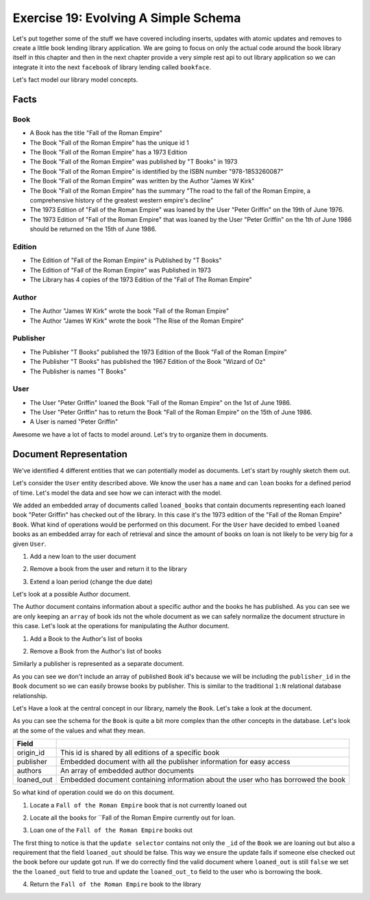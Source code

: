Exercise 19: Evolving A Simple Schema
=====================================

Let's put together some of the stuff we have covered including inserts, updates with atomic updates and removes to create a little book lending library application. We are going to focus on only the actual code around the book library itself in this chapter and then in the next chapter provide a very simple rest api to out library application so we can integrate it into the next ``facebook`` of library lending called ``bookface``.

Let's fact model our library model concepts.

Facts
----------

Book
^^^^
- A Book has the title "Fall of the Roman Empire"
- The Book "Fall of the Roman Empire" has the unique id 1
- The Book "Fall of the Roman Empire" has a 1973 Edition
- The Book "Fall of the Roman Empire" was published by "T Books" in 1973
- The Book "Fall of the Roman Empire" is identified by the ISBN number "978-1853260087"
- The Book "Fall of the Roman Empire" was written by the Author "James W Kirk"
- The Book "Fall of the Roman Empire" has the summary "The road to the fall of the Roman Empire, a comprehensive history of the greatest western empire's decline"
- The 1973 Edition of "Fall of the Roman Empire" was loaned by the User "Peter Griffin" on the 19th of June 1976.
- The 1973 Edition of "Fall of the Roman Empire" that was loaned by the User "Peter Griffin" on the 1th of June 1986 should be returned on the 15th of June 1986.

Edition
^^^^^^^
- The Edition of "Fall of the Roman Empire" is Published by "T Books"
- The Edition of "Fall of the Roman Empire" was Published in 1973
- The Library has 4 copies of the 1973 Edition of the "Fall of The Roman Empire"

Author
^^^^^^
- The Author "James W Kirk" wrote the book "Fall of the Roman Empire"
- The Author "James W Kirk" wrote the book "The Rise of the Roman Empire"

Publisher
^^^^^^^^^
- The Publisher "T Books" published the 1973 Edition of the Book "Fall of the Roman Empire"
- The Publisher "T Books" has published the 1967 Edition of the Book "Wizard of Oz"
- The Publisher is names "T Books"

User
^^^^
- The User "Peter Griffin" loaned the Book "Fall of the Roman Empire" on the 1st of June 1986.
- The User "Peter Griffin" has to return the Book "Fall of the Roman Empire" on the 15th of June 1986.
- A User is named "Peter Griffin"

Awesome we have a lot of facts to model around. Let's try to organize them in documents.

Document Representation
-----------------------

We've identified 4 different entities that we can potentially model as documents. Let's start by roughly sketch them out.

Let's consider the ``User`` entity described above. We know the user has a ``name`` and can ``loan`` books for a defined period of time. Let's model the data and see how we can interact with the model.

.. code-block:: json
    :linenos:
    
    // User document
    {
        "_id": 1
      , "name": "Peter Griffin",
      , "loaned_books": [
          {
              "id": 1
            , "title": "Fall of the Roman Empire"
            , "edition": 1973
            , "loaned_on": "1st of June 1986"
            , "due_on": "15th of June 1986"
          }          
        ]
    }

We added an embedded array of documents called ``loaned_books`` that contain documents representing each loaned book "Peter Griffin" has checked out of the library. In this case it's the 1973 edition of the "Fall of the Roman Empire" ``Book``. What kind of operations would be performed on this document. For the ``User`` have decided to embed ``loaned`` books as an embedded array for each of retrieval and since the amount of books on loan is not likely to be very big for a given ``User``.

1. Add a new loan to the user document
  
.. code-block:: javascript
    :linenos:

    db.collection('users').update(
        {_id: 1}
      , {
          $push: {loaned_books: {
              id: 2
            , title: "Wizard of Oz"
            , edition: 1967
            , loaned_on: start_date
            , due_on: due_date
          }}
        }, function(err, result) {})

2. Remove a book from the user and return it to the library

.. code-block:: javascript
    :linenos:

    db.collection('users').update(
        {_id: 1}
      , {
          $pop: {loaned_on: {id:2}}
        }, function(err, result) {})

3. Extend a loan period (change the due date)

.. code-block:: javascript
    :linenos:

    db.collection('users').update(
        {_id: 1, "loaned_on.id": 2}
      , {
          $set: {
            "loaned_on.$.due_on": new_due_date
          }
        }, function(err, result) {})

Let's look at a possible Author document.

.. code-block:: json
    :linenos:

    // Author document
    {
        "_id": 1
      , "name": "James W Kirk"
      , "books": [1]
    }

The Author document contains information about a specific author and the books he has published. As you can see we are only keeping an ``array`` of book ids not the whole document as we can safely normalize the document structure in this case. Let's look at the operations for manipulating the Author document.

1. Add a Book to the Author's list of books

.. code-block:: javascript
    :linenos:

    db.collection('authors').update(
        {_id: 1}
      , {
          $push: {books: 1}
        }, function(err, result) {})

2. Remove a Book from the Author's list of books

.. code-block:: javascript
    :linenos:

    db.collection('authors').update(
        {_id: 1}
      , {
          $pop: {books:2}
        }, function(err, result) {})

Similarly a publisher is represented as a separate document. 

.. code-block:: json
    :linenos:

    // Publisher document
    {
        "_id": 1
      , "name": "T Books"
    }

As you can see we don't include an array of published ``Book`` id's because we will be including the ``publisher_id`` in the ``Book`` document so we can easily browse books by publisher. This is similar to the traditional ``1:N`` relational database relationship.

Let's Have a look at the central concept in our library, namely the ``Book``. Let's take a look at the document.

.. code-block:: json
    :linenos:

    // Book document
    {
      // Individual Edition id
        "_id": 1
      , "title": "Fall of the Roman Empire"      
      
      // Shared id for all "Fall of the Roman Empire" books
      , "origin_id": 1      
      
      // Information about the publisher
      , "publisher": {
          "published": 1973      
        , "edition": 4      
        , "publisher_id": 1
        , "publisher": "T Books"      
      }
      
      // Book Authors
      , "authors": [
          {
              "id": 1
            , "name": "James W Kirk"
          }
        ]

      // State of book
      , loaned_out: true
      
      // Books lent out
      , "loaned_out_to": {
            "user_id": 1
          , "loaned_on": "1st of June 1986"
          , "due_on": "15th of June 1986"
        }
    }

As you can see the schema for the ``Book`` is quite a bit more complex than the other concepts in the database. Let's look at the some of the values and what they mean.

========================== ==========================================================
Field
========================== ==========================================================
origin_id                  This id is shared by all editions of a specific book
publisher                  Embedded document with all the publisher information for easy access
authors                    An array of embedded author documents
loaned_out                 Embedded document containing information about the user who has borrowed the book
========================== ==========================================================

So what kind of operation could we do on this document.

1. Locate a ``Fall of the Roman Empire`` book that is not currently loaned out

.. code-block:: javascript
    :linenos:

    db.collection('books').findOne({
        title: /^Fall of the Roman/
      , loaned_out:false
    }, function(err, doc) {});

2. Locate all the books for ``Fall of the Roman Empire currently out for loan.

.. code-block:: javascript
    :linenos:

    db.collection('books').findOne({
        title: /^Fall of the Roman/
      , loaned_out:false
    }, function(err, doc) {});

3. Loan one of the ``Fall of the Roman Empire`` books out

.. code-block:: javascript
    :linenos:

    db.collection('books').update({
        _id: 1
      , loaned_out: false
    }, {
        $set: {
          loaned_out: true
        , loaned_out_to: {
              user_id: 1
            , loaned_on: new Date()
            , due_on: due_date_variable
          }
        }
    }, function(err, doc) {});

The first thing to notice is that the ``update selector`` contains not only the ``_id`` of the ``Book`` we are loaning out but also a requirement that the field ``loaned_out`` should be false. This way we ensure the update fails if someone else checked out the book before our update got run. If we do correctly find the valid document where ``loaned_out`` is still ``false`` we set the the ``loaned_out`` field to true and update the ``loaned_out_to`` field to the user who is borrowing the book.

4. Return the ``Fall of the Roman Empire`` book to the library

.. code-block:: javascript
    :linenos:

    db.collection('books').update({
        _id: 1
      , "loaned_out_to.user_id": 1
    }, {
      $set: {
          loaned_out: false
        , loaned_out_to: null
      }
    }, function(err, doc) {});

  This concludes the schema design for our simple library application. In the next chapter we will implement a ``REST`` api that allows you to write your frontend code for the library application.